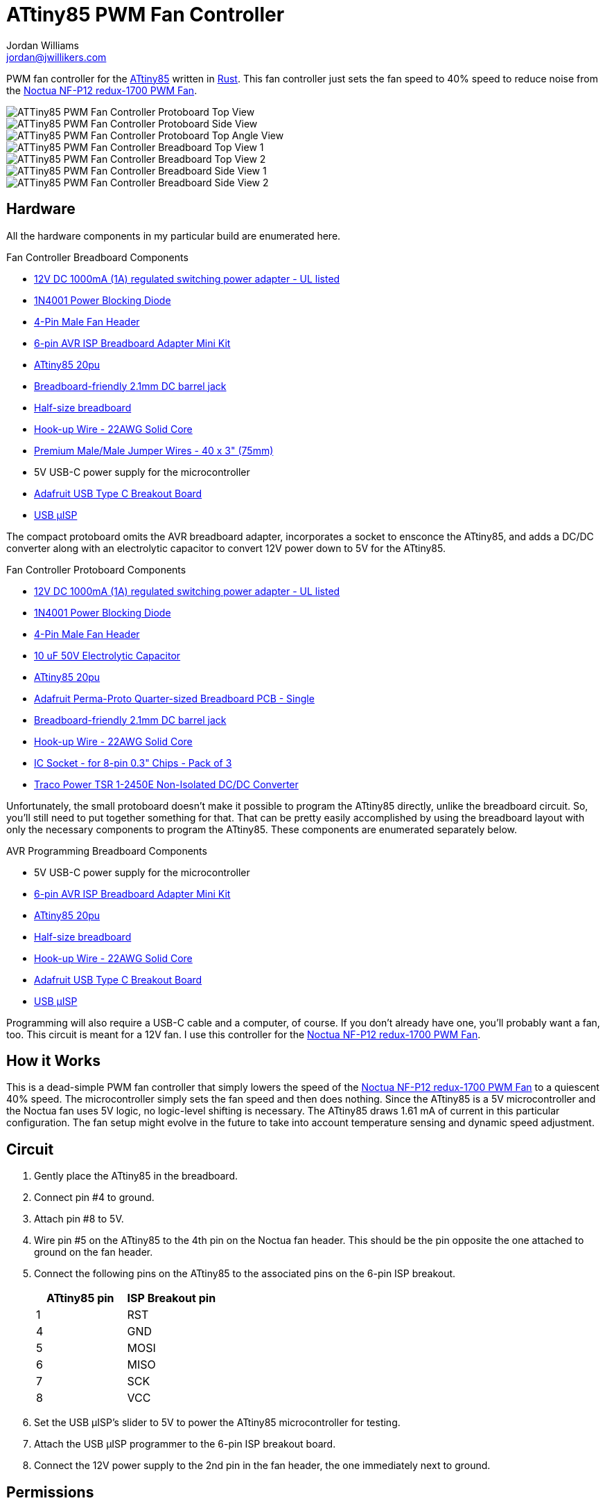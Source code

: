 = ATtiny85 PWM Fan Controller
Jordan Williams <jordan@jwillikers.com>
:experimental:
:icons: font
ifdef::env-github[]
:tip-caption: :bulb:
:note-caption: :information_source:
:important-caption: :heavy_exclamation_mark:
:caution-caption: :fire:
:warning-caption: :warning:
endif::[]
:Adafruit-USB-C-Breakout: https://www.adafruit.com/product/4090[Adafruit USB Type C Breakout Board]
:Asciidoctor-link: https://asciidoctor.org[Asciidoctor]
:ATtiny85: https://www.microchip.com/en-us/product/ATtiny85[ATtiny85]
:ATtiny85-20pu: https://www.digikey.com/en/products/detail/microchip-technology/ATTINY85-20PU/735469[ATtiny85 20pu]
:avr-hal: https://github.com/Rahix/avr-hal[avr-hal]
:AVR-Libc: https://avrdudes.github.io/avr-libc/[AVR Libc]
:avrdude: https://github.com/avrdudes/avrdude[avrdude]
:cargo-binutils: https://github.com/rust-embedded/cargo-binutils[cargo-binutils]
:Git: https://git-scm.com/[Git]
:Noctua-NF-P12-redux-1700-PWM-Fan: https://noctua.at/en/nf-p12-redux-1700-pwm[Noctua NF-P12 redux-1700 PWM Fan]
:Rust: https://www.rust-lang.org/[Rust]
:rustup: https://rustup.rs/[rustup]
:USB-uISP: https://www.tindie.com/products/nsayer/usb-isp/[USB µISP]

PWM fan controller for the {ATtiny85} written in {Rust}.
This fan controller just sets the fan speed to 40% speed to reduce noise from the {Noctua-NF-P12-redux-1700-PWM-Fan}.

ifdef::env-github[]
++++
<p align="center">
  <img  alt="ATTiny85 PWM Fan Controller Protoboard Top View" src="pics/attiny85-pwm-fan-controller-protoboard-top.jpg?raw=true"/>
</p>
<p align="center">
  <img  alt="ATTiny85 PWM Fan Controller Protoboard Side View" src="pics/attiny85-pwm-fan-controller-protoboard-side.jpg?raw=true"/>
</p>
<p align="center">
  <img  alt="ATTiny85 PWM Fan Controller Protoboard Top Angle View" src="pics/attiny85-pwm-fan-controller-protoboard-top-angle.jpg?raw=true"/>
</p>
<p align="center">
  <img  alt="ATTiny85 PWM Fan Controller Breadboard Top View 1" src="pics/attiny85-pwm-fan-controller-breadboard-top-1.jpg?raw=true"/>
</p>
<p align="center">
  <img  alt="ATTiny85 PWM Fan Controller Breadboard Top View 2" src="pics/attiny85-pwm-fan-controller-breadboard-top-2.jpg?raw=true"/>
</p>
<p align="center">
  <img  alt="ATTiny85 PWM Fan Controller Breadboard Side View 1" src="pics/attiny85-pwm-fan-controller-breadboard-side-1.jpg?raw=true"/>
</p>
<p align="center">
  <img  alt="ATTiny85 PWM Fan Controller Breadboard Side View 2" src="pics/attiny85-pwm-fan-controller-breadboard-side-2.jpg?raw=true"/>
</p>
++++
endif::[]

ifndef::env-github[]
image::pics/attiny85-pwm-fan-controller-protoboard-top.jpg[ATTiny85 PWM Fan Controller Protoboard Top View, align=center]
image::pics/attiny85-pwm-fan-controller-protoboard-side.jpg[ATTiny85 PWM Fan Controller Protoboard Side View, align=center]
image::pics/attiny85-pwm-fan-controller-protoboard-top-angle.jpg[ATTiny85 PWM Fan Controller Protoboard Top Angle View, align=center]
image::pics/attiny85-pwm-fan-controller-breadboard-top-1.jpg[ATTiny85 PWM Fan Controller Breadboard Top View 1, align=center]
image::pics/attiny85-pwm-fan-controller-breadboard-top-2.jpg[ATTiny85 PWM Fan Controller Breadboard Top View 2, align=center]
image::pics/attiny85-pwm-fan-controller-breadboard-side-1.jpg[ATTiny85 PWM Fan Controller Breadboard Side View 1, align=center]
image::pics/attiny85-pwm-fan-controller-breadboard-side-2.jpg[ATTiny85 PWM Fan Controller Breadboard Side View 2, align=center]
endif::[]

== Hardware

All the hardware components in my particular build are enumerated here.

.Fan Controller Breadboard Components
* https://www.adafruit.com/product/798[12V DC 1000mA (1A) regulated switching power adapter - UL listed]
* https://www.digikey.com/en/products/detail/onsemi/1N4001RLG/918017[1N4001 Power Blocking Diode]
* https://www.digikey.com/en/products/detail/molex/0470533000/3262217[4-Pin Male Fan Header]
* https://www.adafruit.com/product/1465[6-pin AVR ISP Breadboard Adapter Mini Kit]
* {ATtiny85-20pu}
* https://www.adafruit.com/product/373[Breadboard-friendly 2.1mm DC barrel jack]
* https://www.adafruit.com/product/64[Half-size breadboard]
* https://www.adafruit.com/product/1311[Hook-up Wire - 22AWG Solid Core]
* https://www.adafruit.com/product/759[Premium Male/Male Jumper Wires - 40 x 3" (75mm)]
* 5V USB-C power supply for the microcontroller
* {Adafruit-USB-C-Breakout}
* {USB-uISP}

The compact protoboard omits the AVR breadboard adapter, incorporates a socket to ensconce the ATtiny85, and adds a DC/DC converter along with an electrolytic capacitor to convert 12V power down to 5V for the ATtiny85.

.Fan Controller Protoboard Components
* https://www.adafruit.com/product/798[12V DC 1000mA (1A) regulated switching power adapter - UL listed]
* https://www.digikey.com/en/products/detail/onsemi/1N4001RLG/918017[1N4001 Power Blocking Diode]
* https://www.digikey.com/en/products/detail/molex/0470533000/3262217[4-Pin Male Fan Header]
* https://www.digikey.com/en/products/detail/w%C3%BCrth-elektronik/860020672010/5727093[10 uF 50V Electrolytic Capacitor]
* {ATtiny85-20pu}
* https://www.adafruit.com/product/1608[Adafruit Perma-Proto Quarter-sized Breadboard PCB - Single]
* https://www.adafruit.com/product/373[Breadboard-friendly 2.1mm DC barrel jack]
* https://www.adafruit.com/product/1311[Hook-up Wire - 22AWG Solid Core]
* https://www.adafruit.com/product/2202[IC Socket - for 8-pin 0.3" Chips - Pack of 3]
* https://www.digikey.com/en/products/detail/traco-power/TSR-1-2450E/12171283[Traco Power TSR 1-2450E Non-Isolated DC/DC Converter]

Unfortunately, the small protoboard doesn't make it possible to program the ATtiny85 directly, unlike the breadboard circuit.
So, you'll still need to put together something for that.
That can be pretty easily accomplished by using the breadboard layout with only the necessary components to program the ATtiny85.
These components are enumerated separately below.

.AVR Programming Breadboard Components
* 5V USB-C power supply for the microcontroller
* https://www.adafruit.com/product/1465[6-pin AVR ISP Breadboard Adapter Mini Kit]
* {ATtiny85-20pu}
* https://www.adafruit.com/product/64[Half-size breadboard]
* https://www.adafruit.com/product/1311[Hook-up Wire - 22AWG Solid Core]
* {Adafruit-USB-C-Breakout}
* {USB-uISP}

Programming will also require a USB-C cable and a computer, of course.
If you don't already have one, you'll probably want a fan, too.
This circuit is meant for a 12V fan.
I use this controller for the {Noctua-NF-P12-redux-1700-PWM-Fan}.

== How it Works

This is a dead-simple PWM fan controller that simply lowers the speed of the {Noctua-NF-P12-redux-1700-PWM-Fan} to a quiescent 40% speed.
The microcontroller simply sets the fan speed and then does nothing.
Since the ATtiny85 is a 5V microcontroller and the Noctua fan uses 5V logic, no logic-level shifting is necessary.
The ATtiny85 draws 1.61 mA of current in this particular configuration.
The fan setup might evolve in the future to take into account temperature sensing and dynamic speed adjustment.

== Circuit

. Gently place the ATtiny85 in the breadboard.
. Connect pin #4 to ground.
. Attach pin #8 to 5V.
. Wire pin #5 on the ATtiny85 to the 4th pin on the Noctua fan header.
This should be the pin opposite the one attached to ground on the fan header.
. Connect the following pins on the ATtiny85 to the associated pins on the 6-pin ISP breakout.
+
[cols="1,1"]
|===
| ATtiny85 pin | ISP Breakout pin

| 1 | RST
| 4 | GND
| 5 | MOSI
| 6 | MISO
| 7 | SCK
| 8 | VCC
|===
. Set the USB µISP's slider to 5V to power the ATtiny85 microcontroller for testing.
. Attach the USB µISP programmer to the 6-pin ISP breakout board.
. Connect the 12V power supply to the 2nd pin in the fan header, the one immediately next to ground.

== Permissions

. Create a udev rule to allow access to the USB µISP programmer without requiring root access.
+
./etc/udev/rules.d/60-USBmicroISP.rules
[,udev]
----
SUBSYSTEM=="usb", ATTR{product}=="USBmicroISP", ATTR{idProduct}=="0c9f", ATTRS{idVendor}=="1781", TAG+="uaccess"
----

. Unplug the probe, and plug it back in for the new udev rule to take effect.

== Develop

. Change to the board's directory.
+
[,sh]
----
cd pwm-fan-controller/boards/attiny85
----

. Connect the USB µISP to your computer.

. Build and flash the executable.
+
[,sh]
----
nix run '../..#attiny85.flash.avrdude'
----

== Todo

* Add a wiring diagram.
* Describe using the USB-C breakout.
* Measure power consumption.
* Investigate lowering power consumption.

== References

* https://nostarch.com/avr-workshop[AVR Workshop by John Boxall]
* https://ww1.microchip.com/downloads/en/DeviceDoc/Atmel-2586-AVR-8-bit-Microcontroller-ATtiny25-ATtiny45-ATtiny85_Datasheet.pdf[ATtiny85 Datasheet]
* https://en.wikipedia.org/wiki/Computer_fan_control#Pulse-width_modulation[Computer Fan Control: Pulse-width modulation]
* https://github.com/jwillikers/pwm-fan-controller-micropython[PWM Fan Controller Micropython]

.Rust Docs
* https://rahix.github.io/avr-hal/attiny_hal/index.html[attiny_hal]

== Contributing

Contributions in the form of issues, feedback, and even pull requests are welcome.
Make sure to adhere to the project's link:../../CODE_OF_CONDUCT.adoc[Code of Conduct].

== Open Source Software

This project is built on the hard work of countless open source contributors.
Several of these projects are enumerated below.

* {Asciidoctor-link}
* {avr-hal}
* {avrdude}
* {AVR-Libc}
* {cargo-binutils}
* {Git}
* {Rust}

== Code of Conduct

Refer to the project's link:../../CODE_OF_CONDUCT.adoc[Code of Conduct] for details.

== License

Licensed under either of

* Apache License, Version 2.0 (link:../../LICENSE-APACHE[LICENSE-APACHE] or http://www.apache.org/licenses/LICENSE-2.0)
* MIT license (link:../../LICENSE-MIT[LICENSE-MIT] or http://opensource.org/licenses/MIT)

at your option.

© 2022-2024 Jordan Williams

== Authors

mailto:{email}[{author}]
